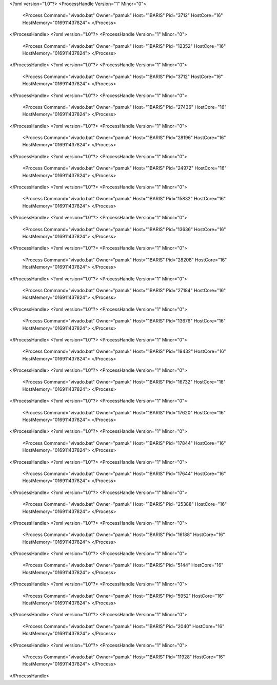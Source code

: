 <?xml version="1.0"?>
<ProcessHandle Version="1" Minor="0">
    <Process Command="vivado.bat" Owner="pamuk" Host="1BARIS" Pid="3712" HostCore="16" HostMemory="016911437824">
    </Process>
</ProcessHandle>
<?xml version="1.0"?>
<ProcessHandle Version="1" Minor="0">
    <Process Command="vivado.bat" Owner="pamuk" Host="1BARIS" Pid="12352" HostCore="16" HostMemory="016911437824">
    </Process>
</ProcessHandle>
<?xml version="1.0"?>
<ProcessHandle Version="1" Minor="0">
    <Process Command="vivado.bat" Owner="pamuk" Host="1BARIS" Pid="3712" HostCore="16" HostMemory="016911437824">
    </Process>
</ProcessHandle>
<?xml version="1.0"?>
<ProcessHandle Version="1" Minor="0">
    <Process Command="vivado.bat" Owner="pamuk" Host="1BARIS" Pid="27436" HostCore="16" HostMemory="016911437824">
    </Process>
</ProcessHandle>
<?xml version="1.0"?>
<ProcessHandle Version="1" Minor="0">
    <Process Command="vivado.bat" Owner="pamuk" Host="1BARIS" Pid="28196" HostCore="16" HostMemory="016911437824">
    </Process>
</ProcessHandle>
<?xml version="1.0"?>
<ProcessHandle Version="1" Minor="0">
    <Process Command="vivado.bat" Owner="pamuk" Host="1BARIS" Pid="24972" HostCore="16" HostMemory="016911437824">
    </Process>
</ProcessHandle>
<?xml version="1.0"?>
<ProcessHandle Version="1" Minor="0">
    <Process Command="vivado.bat" Owner="pamuk" Host="1BARIS" Pid="15832" HostCore="16" HostMemory="016911437824">
    </Process>
</ProcessHandle>
<?xml version="1.0"?>
<ProcessHandle Version="1" Minor="0">
    <Process Command="vivado.bat" Owner="pamuk" Host="1BARIS" Pid="13636" HostCore="16" HostMemory="016911437824">
    </Process>
</ProcessHandle>
<?xml version="1.0"?>
<ProcessHandle Version="1" Minor="0">
    <Process Command="vivado.bat" Owner="pamuk" Host="1BARIS" Pid="28208" HostCore="16" HostMemory="016911437824">
    </Process>
</ProcessHandle>
<?xml version="1.0"?>
<ProcessHandle Version="1" Minor="0">
    <Process Command="vivado.bat" Owner="pamuk" Host="1BARIS" Pid="27184" HostCore="16" HostMemory="016911437824">
    </Process>
</ProcessHandle>
<?xml version="1.0"?>
<ProcessHandle Version="1" Minor="0">
    <Process Command="vivado.bat" Owner="pamuk" Host="1BARIS" Pid="13676" HostCore="16" HostMemory="016911437824">
    </Process>
</ProcessHandle>
<?xml version="1.0"?>
<ProcessHandle Version="1" Minor="0">
    <Process Command="vivado.bat" Owner="pamuk" Host="1BARIS" Pid="19432" HostCore="16" HostMemory="016911437824">
    </Process>
</ProcessHandle>
<?xml version="1.0"?>
<ProcessHandle Version="1" Minor="0">
    <Process Command="vivado.bat" Owner="pamuk" Host="1BARIS" Pid="16732" HostCore="16" HostMemory="016911437824">
    </Process>
</ProcessHandle>
<?xml version="1.0"?>
<ProcessHandle Version="1" Minor="0">
    <Process Command="vivado.bat" Owner="pamuk" Host="1BARIS" Pid="17620" HostCore="16" HostMemory="016911437824">
    </Process>
</ProcessHandle>
<?xml version="1.0"?>
<ProcessHandle Version="1" Minor="0">
    <Process Command="vivado.bat" Owner="pamuk" Host="1BARIS" Pid="17844" HostCore="16" HostMemory="016911437824">
    </Process>
</ProcessHandle>
<?xml version="1.0"?>
<ProcessHandle Version="1" Minor="0">
    <Process Command="vivado.bat" Owner="pamuk" Host="1BARIS" Pid="17644" HostCore="16" HostMemory="016911437824">
    </Process>
</ProcessHandle>
<?xml version="1.0"?>
<ProcessHandle Version="1" Minor="0">
    <Process Command="vivado.bat" Owner="pamuk" Host="1BARIS" Pid="25388" HostCore="16" HostMemory="016911437824">
    </Process>
</ProcessHandle>
<?xml version="1.0"?>
<ProcessHandle Version="1" Minor="0">
    <Process Command="vivado.bat" Owner="pamuk" Host="1BARIS" Pid="16188" HostCore="16" HostMemory="016911437824">
    </Process>
</ProcessHandle>
<?xml version="1.0"?>
<ProcessHandle Version="1" Minor="0">
    <Process Command="vivado.bat" Owner="pamuk" Host="1BARIS" Pid="5144" HostCore="16" HostMemory="016911437824">
    </Process>
</ProcessHandle>
<?xml version="1.0"?>
<ProcessHandle Version="1" Minor="0">
    <Process Command="vivado.bat" Owner="pamuk" Host="1BARIS" Pid="5952" HostCore="16" HostMemory="016911437824">
    </Process>
</ProcessHandle>
<?xml version="1.0"?>
<ProcessHandle Version="1" Minor="0">
    <Process Command="vivado.bat" Owner="pamuk" Host="1BARIS" Pid="2040" HostCore="16" HostMemory="016911437824">
    </Process>
</ProcessHandle>
<?xml version="1.0"?>
<ProcessHandle Version="1" Minor="0">
    <Process Command="vivado.bat" Owner="pamuk" Host="1BARIS" Pid="11928" HostCore="16" HostMemory="016911437824">
    </Process>
</ProcessHandle>
